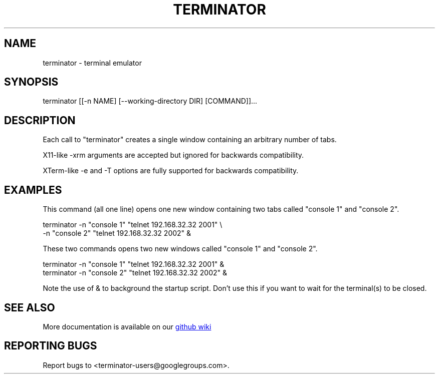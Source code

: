 .TH TERMINATOR "1" "" "" "User Commands"
.SH NAME
terminator \- terminal emulator
.SH SYNOPSIS
terminator [[\-n NAME] [\-\-working\-directory DIR] [COMMAND]]...
.SH DESCRIPTION
Each call to "terminator" creates a single window containing an arbitrary number of tabs.

X11-like \-xrm arguments are accepted but ignored for backwards compatibility.

XTerm-like \-e and \-T options are fully supported for backwards compatibility.
.SH EXAMPLES
This command (all one line) opens one new window containing two tabs called "console 1" and "console 2".
.nf
.sp
  terminator \-n "console 1" "telnet 192.168.32.32 2001" \\
             \-n "console 2" "telnet 192.168.32.32 2002" &
.sp
.fi
These two commands opens two new windows called "console 1" and "console 2".
.nf
.sp
  terminator \-n "console 1" "telnet 192.168.32.32 2001" &
  terminator \-n "console 2" "telnet 192.168.32.32 2002" &
.sp
.fi
Note the use of & to background the startup script. Don't use this if you want to wait for the terminal(s) to be closed.
.SH "SEE ALSO"
More documentation is available on our
.UR https://github.com/software-jessies-org/jessies/wiki/Terminator
github wiki
.UE
.SH "REPORTING BUGS"
Report bugs to <terminator-users@googlegroups.com>.
